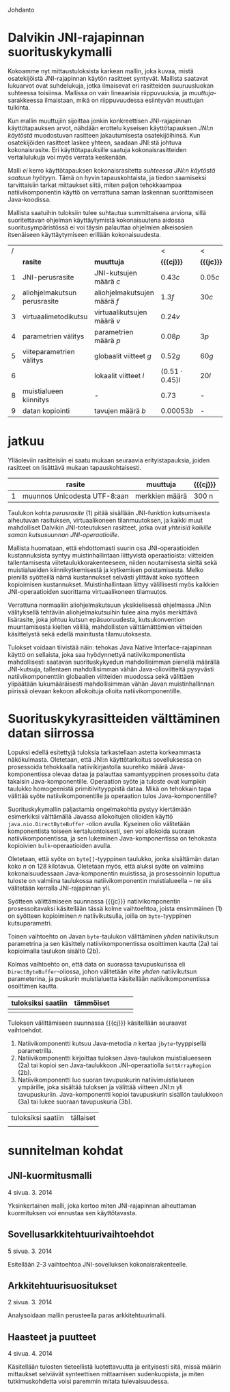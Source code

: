 Johdanto

* Dalvikin JNI-rajapinnan suorituskykymalli

Kokoamme nyt mittaustuloksista karkean mallin, joka kuvaa, mistä
osatekijöistä JNI-rajapinnan käytön rasitteet syntyvät. Mallista
saatavat lukuarvot ovat suhdelukuja, jotka ilmaisevat eri rasitteiden
suuruusluokan suhteessa toisiinsa. Mallissa on vain lineaarisia
riippuvuuksia, ja /muuttuja/-sarakkeessa ilmaistaan, mikä on
riippuvuudessa esiintyvän muuttujan tulkinta.

Kun mallin muuttujiin sijoittaa jonkin konkreettisen JNI-rajapinnan
käyttötapauksen arvot, nähdään erottelu kyseisen käyttötapauksen
/JNI:n käytöstä/ muodostuvan rasitteen jakautumisesta osatekijöihinsä.
Kun osatekijöiden rasitteet laskee yhteen, saadaan JNI:stä johtuva
kokonaisrasite. Eri käyttötapauksille saatuja kokonaisrasitteiden
vertailulukuja voi myös verrata keskenään.

Malli /ei/ kerro käyttötapauksen kokonaisrasitetta /suhteessa JNI:n
käytöstä saatuun hyötyyn/. Tämä on hyvin tapauskohtaista, ja tiedon
saamiseksi tarvittaisiin tarkat mittaukset siitä, miten paljon
tehokkaampaa natiivikomponentin käyttö on verrattuna saman laskennan
suorittamiseen Java-koodissa.

Mallista saatuihin tuloksiin tulee suhtautua summittaisena arviona,
sillä suoritettavan ohjelman käyttäytymistä kokonaisuutena aidossa
suoritusympäristössä ei voi täysin palauttaa ohjelmien alkeisosien
itsenäiseen käyttäytymiseen erillään kokonaisuudesta.

# TODO yllä viite siihen tekstikohtaan, jossa tuo sanottiin

#+LATEX: {\footnotesize
#+ATTR_LaTeX: align=rr
| / |                              |                              | <                     | <          |
|   | *rasite*                     | *muuttuja*                   | *{{{cj}}}*            | *{{{jc}}}* |
|---+------------------------------+------------------------------+-----------------------+------------|
| 1 | JNI-perusrasite              | JNI-kutsujen määrä /c/       | $0.43  c$             | $0.05 c$   |
|---+------------------------------+------------------------------+-----------------------+------------|
| 2 | aliohjelmakutsun perusrasite | aliohjelmakutsujen määrä /f/ | $1.3    f$            | $30 c$     |
| 3 | virtuaalimetodikutsu         | virtuaalikutsujen määrä /v/  | $0.24 v$              |            |
|---+------------------------------+------------------------------+-----------------------+------------|
| 4 | parametrien välitys          | parametrien määrä /p/        | $0.08 p$              | $3 p$      |
| 5 | viiteparametrien välitys     | globaalit viitteet /g/       | $0.52 g$              | $60 g$     |
| 6 |                              | lokaalit viitteet /l/        | $(0.51 \cdot 0.45) l$ | $20 l$     |
|---+------------------------------+------------------------------+-----------------------+------------|
| 8 | muistialueen kiinnitys       | -                            | $0.73$                | -          |
|---+------------------------------+------------------------------+-----------------------+------------|
| 9 | datan kopiointi              | tavujen määrä /b/            | $0.00053 b$           | -          |

#+LATEX: }

* laskelmat :noexport:
** pinning: c2jgetbytearrayelements/512: 10.07 unpin + 7.57 pin vrt. 3.029158648 -> (73.49)
   ((10.07 + 7.57) / 73.49) * (3.029158648) = 0.727097000281
** lokaalit viitteet laskettu niin, että profiileissa koko timesta on vähennetty lukkotimet (prosenteista laskettu)
** huom! parametrivälitykseen otettu float (maksimi...)
** tässä 00001 for reference
0.054311168 C2C
0.129103460 J2J
0.774550756 J2C
1.469809387 C2J

- > c2j 4 real = 1.469809387 - 0.129103460 = 1.340705927
-- > c2j setstaticfloatfield = 0.42496192
verrattu 00001:stä ja setstaticfloatfieldiä -> 0.301690140845 olisi jni-perusrasite?

0.24 olisi 00002:n perusteella arvioitu virtuaalimetodikutsun overhead. kokeillaan

** 1 tilamuutos cj
   # tulkinta: lineaarinen muutos johtuu 
    
   cj: setstaticfloatfield: (17  + 11.65 ) / 71.07 * 0.43 = 0.17
   cj static call: (00001) : ((4.6 + 4.5) / 72.80) * (1.469 - 0.129) = 0.1675
   cj opt 5: (get static method id): ((2.05 + 2.01) / 74.4) * (4.074232239) = 0.22
   cj opt 3: (basic-call-double[] 20): ((0.67 + 0.28) / 70.66) * (15.594008579 - 0.19223075) = 0.21
   cj opt 2: (00002 eli 0 param) : ((4.07  + 2.74 ) / 74.80) * (2.67512402 - 0.141008667) = 0.23
   cj opt 4: (basic-call-int 20): ((3.07 + 2.45) / 71.67) * (3.695259945 - 0.193387501) = 0.27
             (basic-call-int 10): ((3.67 + 2.42) / 73.29) * (3.230370734 - 0.164231502) = 0.26
   cj opt 6: (get double array region 512): ((2.87 + 2.06) / 70.35) * 3.325020941 = 0.23

** 1 tilamuutos jc
   opt 2: (00002 eli 0 param): (5.31 / 67.26) * (0.824651381 - 0.054271917) = 0.06
   opt 3: (basic-call-double[] 20): (0.27 / 70.22) * (7.515466099 - 0.104840209) = 0.0284942892381
   opt 4: (basic-call-int 20): (4.71 / 62.13) * (1.025977591 - 0.104758834) = 0.0698364774742
          (basic-call-int 10): (3.6 / 63.39) * (0.974328006 - 0.079489916) = 0.0508190112636

** 3 virtuaalimetodi: getvirtualizemethod
   00002 cj : 
** 2 metodikutsu cj
   loput vakio rasitteesta: 
   static call: (1.469-0.129) - 0.1675 = 1.17
   00002 eli 0 param: ()

* jatkuu

Ylläoleviin rasitteisiin ei saatu mukaan seuraavia erityistapauksia,
joiden rasitteet on lisättävä mukaan tapauskohtaisesti.

#+LATEX: {\footnotesize
#+ATTR_LaTeX: align=rr
|   | *rasite*                     | *muuttuja*     | *{{{cj}}}* |
|---+------------------------------+----------------+------------+
| 1 | muunnos Unicodesta UTF-8:aan | merkkien määrä | 300 n      |
|---+------------------------------+----------------+------------+
#+LATEX: }

Taulukon kohta /perusrasite/ (1) pitää sisällään JNI-funktion
kutsumisesta aiheutuvan rasituksen, virtuaalikoneen tilanmuutoksen, ja
kaikki muut mahdolliset Dalvikin JNI-toteutuksen rasitteet, jotka ovat
/yhteisiä kaikille saman kutsusuunnan JNI-operaatioille/.

Mallista huomataan, että ehdottomasti suurin osa JNI-operaatioiden
kustannuksista syntyy muistinhallintaan liittyvistä operaatioista:
viitteiden tallentamisesta viitetaulukkorakenteeseen, niiden
noutamisesta sieltä sekä muistialueiden kiinnikytkemisestä ja
kytkemisen poistamisesta. Melko pienillä syötteillä nämä kustannukset
selvästi ylittävät koko syötteen kopioimisen
kustannukset. Muistinhallintaan liittyy välillisesti myös kaikkien
JNI-operaatioiden suorittama virtuaalikoneen tilamuutos.

Verrattuna normaaliin aliohjelmakutsuun yksikielisessä ohjelmassa
JNI:n välityksellä tehtäviin aliohjelmakutsuihin tulee aina myös
merkittävä lisärasite, joka johtuu kutsun epäsuoruudesta,
kutsukonvention muuntamisesta kielten välillä, mahdollisten
välttämättömien viitteiden käsittelystä sekä edellä mainitusta
tilamuutoksesta.

Tulokset voidaan tiivistää näin: tehokas Java Native
Interface-rajapinnan käyttö on sellaista, joka saa hyödynnettyä
natiivikomponentista mahdollisesti saatavan suorituskykyedun
mahdollisimman pienellä määrällä JNI-kutsuja, tallentaen
mahdollisimman vähän Java-olioviitteitä pysyvästi natiivikomponenttiin
globaalien viitteiden muodossa sekä välittäen ylipäätään
lukumääräisesti mahdollisimman vähän Javan muistinhallinnan piirissä
olevaan kekoon allokoituja olioita natiivikomponentille.

* Suorituskykyrasitteiden välttäminen datan siirrossa

Lopuksi edellä esitettyjä tuloksia tarkastellaan astetta korkeammasta
näkökulmasta. Oletetaan, että JNI:n käyttötarkoitus sovelluksessa on
prosessoida tehokkaalla natiivikirjastolla suurehko määrä
Java-komponentissa olevaa dataa ja palauttaa samantyyppinen
prosessoitu data takaisin Java-komponentille. Operaation syöte ja
tuloste ovat kumpikin taulukko homogeenistä primitiivityyppistä
dataa. Mikä on tehokkain tapa välittää syöte natiivikomponentille ja
operaation tulos Java-komponentille?

Suorituskykymallin paljastamia ongelmakohtia pystyy kiertämään
esimerkiksi välttämällä Javassa allokoitujen olioiden käyttö
~java.nio.DirectByteBuffer~ -olion avulla. Kyseinen olio välitetään
komponentista toiseen kertaluontoisesti, sen voi allokoida suoraan
natiivikomponentissa, ja sen lukeminen Java-komponentissa on tehokasta
kopioivien ~bulk~-operaatioiden avulla.

Oletetaan, että syöte on ~byte[]~-tyyppinen taulukko, jonka sisältämän
datan koko /n/ on 128 kilotavua. Oletetaan myös, että aluksi syöte on
valmiina kokonaisuudessaan Java-komponentin muistissa, ja
prosessoinnin loputtua tuloste on valmiina taulukossa
natiivikomponentin muistialueella -- ne siis välitetään kerralla
JNI-rajapinnan yli.

# 131072

Syötteen välittämiseen suunnassa {{{jc}}} natiivikomponentin
prosessoitavaksi käsitellään tässä kolme vaihtoehtoa, joista
ensimmäinen (1) on syötteen kopioiminen /n/ natiivikutsulla, joilla on
~byte~-tyyppinen kutsuparametri.

Toinen vaihtoehto on Javan ~byte~-taulukon välittäminen /yhden/
natiivikutsun parametrina ja sen käsittely natiivikomponentissa
osoittimen kautta (2a) tai kopioimalla taulukon sisältö (2b).

Kolmas vaihtoehto on, että data on suorassa tavupuskurissa eli
~DirectByteBuffer~-oliossa, johon välitetään viite /yhden/
natiivikutsun parameterina, ja puskurin muistialuetta käsitellään
natiivikomponentissa osoittimen kautta.


| tuloksiksi saatiin | tämmöiset |   |   |   |
|--------------------+-----------+---+---+---|
|                    |           |   |   |   |

Tuloksen välittämiseen suunnassa {{{cj}}} käsitellään seuraavat
vaihtoehdot.

1. Natiivikomponentti kutsuu Java-metodia /n/ kertaa ~jbyte~-tyyppisellä parametrilla.
2. Natiivikomponentti kirjoittaa tuloksen Java-taulukon
   muistialueeseen (2a) tai kopioi sen Java-taulukkoon
   JNI-operaatiolla \verb|Set|\tau{}\verb|ArrayRegion| (2b).
3. Natiivikomponentti luo suoran tavupuskurin natiivimuistialueen
   ympärille, joka sisältää tuloksen ja välittää viitteen JNI:n yli
   tavupuskuriin. Java-komponentti kopioi tavupuskurin sisällön
   taulukkoon (3a) tai lukee suoraan tavupuskuria (3b).

| tuloksiksi saatiin | tällaiset |
|                    |           |


* sunnitelman kohdat
** JNI-kuormitusmalli
    4 sivua\newline 17. 3. 2014

    Yksinkertainen malli, joka kertoo miten JNI-rajapinnan aiheuttaman
    kuormituksen voi ennustaa sen käyttötavasta.
** Sovellusarkkitehtuurivaihtoehdot
    5 sivua\newline 24. 3. 2014

    Esitellään 2-3 vaihtoehtoa JNI-sovelluksen kokonaisrakenteelle.
** Arkkitehtuurisuositukset
    2 sivua\newline 31. 3. 2014

    Analysoidaan mallin perusteella paras arkkitehtuurimalli.
** Haasteet ja puutteet
    4 sivua\newline 7. 4. 2014

    Käsitellään tulosten tieteellistä luotettavuutta ja erityisesti
    sitä, missä määrin mittaukset selviävät synteettisen mittaamisen
    sudenkuopista, ja miten tutkimuskohdetta voisi paremmin mitata
    tulevaisuudessa.
